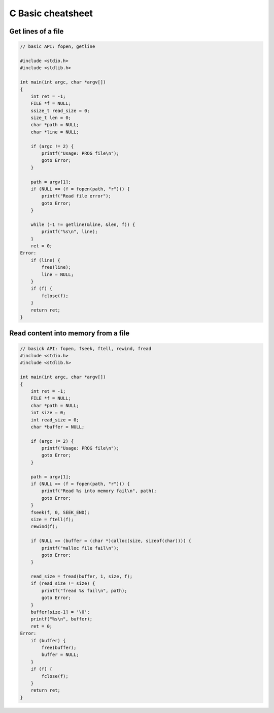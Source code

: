 ==================
C Basic cheatsheet
==================

Get lines of a file
-------------------

.. code-block:: c

    // basic API: fopen, getline

    #include <stdio.h>
    #include <stdlib.h>

    int main(int argc, char *argv[])
    {
        int ret = -1;
        FILE *f = NULL;
        ssize_t read_size = 0;
        size_t len = 0;
        char *path = NULL;
        char *line = NULL;

        if (argc != 2) {
            printf("Usage: PROG file\n");
            goto Error;
        }

        path = argv[1];
        if (NULL == (f = fopen(path, "r"))) {
            printf("Read file error");
            goto Error;
        }

        while (-1 != getline(&line, &len, f)) {
            printf("%s\n", line);
        }
        ret = 0;
    Error:
        if (line) {
            free(line);
            line = NULL;
        }
        if (f) {
            fclose(f);
        }
        return ret;
    }


Read content into memory from a file
------------------------------------

.. code-block:: c

    // basick API: fopen, fseek, ftell, rewind, fread
    #include <stdio.h>
    #include <stdlib.h>

    int main(int argc, char *argv[])
    {
        int ret = -1;
        FILE *f = NULL;
        char *path = NULL;
        int size = 0;
        int read_size = 0;
        char *buffer = NULL;

        if (argc != 2) {
            printf("Usage: PROG file\n");
            goto Error;
        }

        path = argv[1];
        if (NULL == (f = fopen(path, "r"))) {
            printf("Read %s into memory fail\n", path);
            goto Error;
        }
        fseek(f, 0, SEEK_END);
        size = ftell(f);
        rewind(f);

        if (NULL == (buffer = (char *)calloc(size, sizeof(char)))) {
            printf("malloc file fail\n");
            goto Error;
        }

        read_size = fread(buffer, 1, size, f);
        if (read_size != size) {
            printf("fread %s fail\n", path);
            goto Error;
        }
        buffer[size-1] = '\0';
        printf("%s\n", buffer);
        ret = 0;
    Error:
        if (buffer) {
            free(buffer);
            buffer = NULL;
        }
        if (f) {
            fclose(f);
        }
        return ret;
    }
